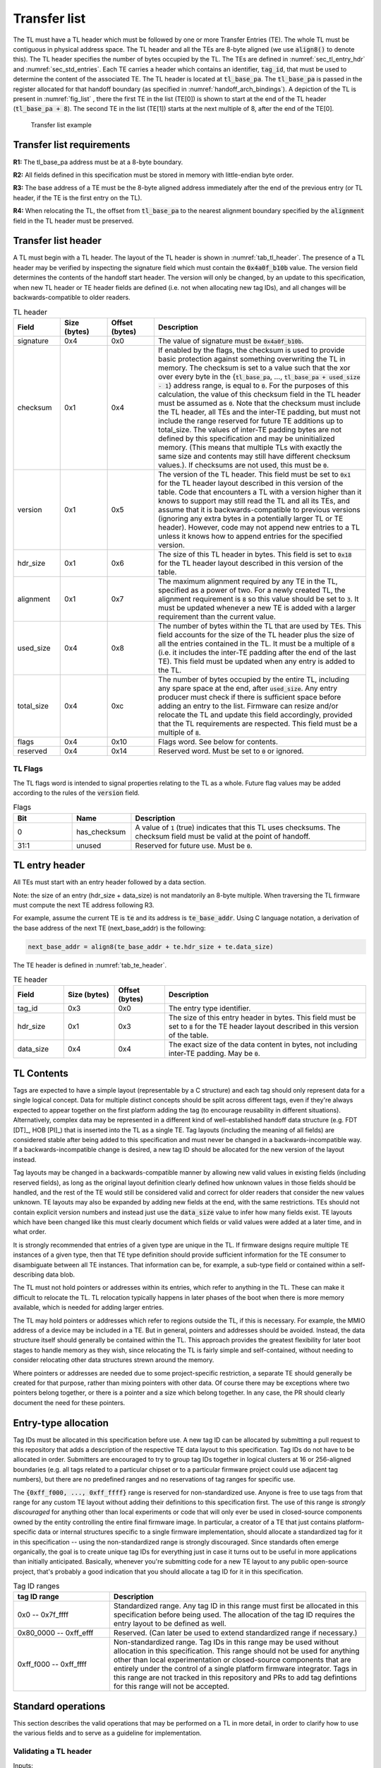 .. SPDX-License-Identifier: CC-BY-SA-4.0
.. SPDX-FileCopyrightText: Copyright The Firmware Handoff Specification Contributors

.. default-role:: code

.. _sec_tl:

Transfer list
=============

The TL must have a TL header which must be followed by one or more Transfer
Entries (TE). The whole TL must be contiguous in physical address space. The TL
header and all the TEs are 8-byte aligned (we use `align8()` to denote this).
The TL header specifies the number of bytes occupied by the
TL. The TEs are defined in :numref:`sec_tl_entry_hdr` and
:numref:`sec_std_entries`. Each TE carries a header which contains an
identifier, `tag_id`, that must be used to determine the content of the associated
TE. The TL header is located at `tl_base_pa`. The `tl_base_pa` is passed in the
register allocated for that handoff boundary (as specified in
:numref:`handoff_arch_bindings`). A
depiction of the TL is present in :numref:`fig_list` , there the first TE in
the list (TE[0]) is shown to start at the end of the TL header
(`tl_base_pa + 8`). The second TE in the list (TE[1]) starts at the next multiple
of 8, after the end of the TE[0].


.. _fig_list:
.. figure:: images/handoff_list_diagram.svg
   :alt: Transfer list example
   :scale: 85%

   Transfer list example

Transfer list requirements
--------------------------

**R1:** The tl_base_pa address must be at a 8-byte boundary.

**R2:** All fields defined in this specification must be stored in memory with little-endian byte order.

**R3:** The base address of a TE must be the 8-byte aligned address immediately after the end of the previous entry (or TL header, if the TE is the first entry on the TL).

**R4:** When relocating the TL, the offset from `tl_base_pa` to the nearest alignment boundary specified by the `alignment` field in the TL header must be preserved.

Transfer list header
--------------------

A TL must begin with a TL header. The layout of the TL header is shown in
:numref:`tab_tl_header`.  The presence of a TL header may be verified by
inspecting the signature field which must contain the `0x4a0f_b10b` value.  The
version field determines the contents of the handoff start header. The version
will only be changed, by an update to this specification, when new TL header or
TE header fields are defined (i.e. not when allocating new tag IDs), and all
changes will be backwards-compatible to older readers.

.. _tab_tl_header:
.. list-table:: TL header
   :widths: 2 2 2 9
   :header-rows: 1

   * - Field
     - Size (bytes)
     - Offset (bytes)
     - Description

   * - signature
     - 0x4
     - 0x0
     - The value of signature must be `0x4a0f_b10b`.

   * - checksum
     - 0x1
     - 0x4
     - If enabled by the flags, the checksum is used to provide basic protection against something overwriting the TL in memory. The checksum is set to a value such that the xor over every byte in the {`tl_base_pa`, …, `tl_base_pa + used_size - 1`} address range, is equal to `0`. For the purposes of this calculation, the value of this checksum field in the TL header must be assumed as `0`. Note that the checksum must include the TL header, all TEs and the inter-TE padding, but must not include the range reserved for future TE additions up to total_size. The values of inter-TE padding bytes are not defined by this specification and may be uninitialized memory. (This means that multiple TLs with exactly the same size and contents may still have different checksum values.). If checksums are not used, this must be `0`.

   * - version
     - 0x1
     - 0x5
     - The version of the TL header. This field must be set to |current_version| for the TL header layout described in this version of the table. Code that encounters a TL with a version higher than it knows to support may still read the TL and all its TEs, and assume that it is backwards-compatible to previous versions (ignoring any extra bytes in a potentially larger TL or TE header). However, code may not append new entries to a TL unless it knows how to append entries for the specified version.

   * - hdr_size
     - 0x1
     - 0x6
     - The size of this TL header in bytes. This field is set to `0x18` for the TL header layout described in this version of the table.

   * - alignment
     - 0x1
     - 0x7
     - The maximum alignment required by any TE in the TL, specified as a power of two. For a newly created TL, the alignment requirement is `8` so this value should be set to `3`. It must be updated whenever a new TE is added with a larger requirement than the current value.

   * - used_size
     - 0x4
     - 0x8
     - The number of bytes within the TL that are used by TEs. This field accounts for the size of the TL header plus the size of all the entries contained in the TL. It must be a multiple of `8` (i.e. it includes the inter-TE padding after the end of the last TE). This field must be updated when any entry is added to the TL.

   * - total_size
     - 0x4
     - 0xc
     - The number of bytes occupied by the entire TL, including any spare space at the end, after `used_size`. Any entry producer must check if there is sufficient space before adding an entry to the list. Firmware can resize and/or relocate the TL and update this field accordingly, provided that the TL requirements are respected. This field must be a multiple of `8`.

   * - flags
     - 0x4
     - 0x10
     - Flags word. See below for contents.

   * - reserved
     - 0x4
     - 0x14
     - Reserved word. Must be set to `0` or ignored.


TL Flags
^^^^^^^^

The TL flags word is intended to signal properties relating to the TL as a
whole. Future flag values may be added according to the rules of the `version`
field.

.. list-table:: Flags
   :widths: 2 2 8
   :header-rows: 1

   * - Bit
     - Name
     - Description

   * - 0
     - has_checksum
     - A value of `1` (true) indicates that this TL uses checksums. The checksum
       field must be valid at the point of handoff.

   * - 31:1
     - unused
     - Reserved for future use. Must be `0`.


.. _sec_tl_entry_hdr:

TL entry header
---------------

All TEs must start with an entry header followed by a data section.

Note: the size of an entry (hdr_size + data_size) is not mandatorily an 8-byte
multiple. When traversing the TL firmware must compute the next TE address following
R3.

For example, assume the current TE is `te` and its address is `te_base_addr`.  Using
C language notation, a derivation of the base address of the next TE
(next_base_addr) is the following:

.. code-block:: C

   next_base_addr = align8(te_base_addr + te.hdr_size + te.data_size)

The TE header is defined in :numref:`tab_te_header`.

.. _tab_te_header:

.. list-table:: TE header
   :widths: 2 2 2 8
   :header-rows: 1

   * - Field
     - Size (bytes)
     - Offset (bytes)
     - Description

   * - tag_id
     - 0x3
     - 0x0
     - The entry type identifier.

   * - hdr_size
     - 0x1
     - 0x3
     - The size of this entry header in bytes. This field must be set to `8` for the TE header layout described in this version of the table.

   * - data_size
     - 0x4
     - 0x4
     - The exact size of the data content in bytes, not including inter-TE padding. May be `0`.


TL Contents
-----------

Tags are expected to have a simple layout (representable by a C structure) and
each tag should only represent data for a single logical concept. Data for
multiple distinct concepts should be split across different tags, even if
they're always expected to appear together on the first platform adding the tag
(to encourage reusability in different situations). Alternatively, complex data
may be represented in a different kind of well-established handoff data
structure (e.g. FDT [DT]_, HOB [PI]_) that is inserted into the TL as a single
TE. Tag layouts (including the meaning of all
fields) are considered stable after being added to this specification and must
never be changed in a backwards-incompatible way. If a backwards-incompatible
change is desired, a new tag ID should be allocated for the new version of the
layout instead.

Tag layouts may be changed in a backwards-compatible manner by allowing new
valid values in existing fields (including reserved fields), as long as the
original layout definition clearly defined how unknown values in those fields
should be handled, and the rest of the TE would still be considered valid and
correct for older readers that consider the new values unknown. TE layouts may
also be expanded by adding new fields at the end, with the same restrictions.
TEs should not contain explicit version numbers and instead just use the
`data_size` value to infer how many fields exist. TE layouts which have been
changed like this must clearly document which fields or valid values were added
at a later time, and in what order.

It is strongly recommended that entries of a given type are
unique in the TL. If firmware designs require multiple TE instances of a given
type, then that TE type definition should provide sufficient information for
the TE consumer to disambiguate between all TE instances. That information can
be, for example, a sub-type field or contained within a self-describing data
blob.

The TL must not hold pointers or addresses within its entries, which refer to
anything in the TL. These can make it difficult to relocate the TL. TL
relocation typically happens in later phases of the boot when there is more
memory available, which is needed for adding larger entries.

The TL may hold pointers or addresses which refer to regions outside the TL, if
this is necessary. For example, the MMIO address of a device may be included in
a TE. But in general, pointers and addresses should be avoided. Instead, the
data structure itself should generally be contained within the TL. This approach
provides the greatest flexibility for later boot stages to handle memory as they
wish, since relocating the TL is fairly simple and self-contained, without
needing to consider relocating other data structures strewn around the memory.

Where pointers or addresses are needed due to some project-specific restriction,
a separate TE should generally be created for that purpose, rather than mixing
pointers with other data. Of course there may be exceptions where two pointers
belong together, or there is a pointer and a size which belong together. In any
case, the PR should clearly document the need for these pointers.


Entry-type allocation
---------------------

Tag IDs must be allocated in this specification before use. A new tag ID can be
allocated by submitting a pull request to this repository that adds a
description of the respective TE data layout to this specification. Tag IDs do
not have to be allocated in order. Submitters are encouraged to try to group
tag IDs together in logical clusters at 16 or 256-aligned boundaries (e.g. all
tags related to a particular chipset or to a particular firmware project could
use adjacent tag numbers), but there are no predefined ranges and no
reservations of tag ranges for specific use.

The `{0xff_f000, ..., 0xff_ffff}` range is reserved for non-standardized use.
Anyone is free to use tags from that range for any custom TE layout without
adding their definitions to this specification first. The use of this range is
*strongly discouraged* for anything other than local experiments or code that
will only ever be used in closed-source components owned by the entity
controlling the entire final firmware image. In particular, a creator of a TE
that just contains platform-specific data or internal structures specific to
a single firmware implementation, should allocate a standardized tag for it
in this specification -- using the non-standardized range is strongly
discouraged. Since standards often emerge organically, the goal is to
create unique tag IDs for everything just in case it turns out to be useful in
more applications than initially anticipated. Basically, whenever you're
submitting code for a new TE layout to any public open-source project, that's
probably a good indication that you should allocate a tag ID for it in this
specification.

.. _tab_tag_id_ranges:

.. list-table:: Tag ID ranges
   :widths: 3 8
   :header-rows: 1

   * - tag ID range
     - Description

   * - 0x0 -- 0x7f_ffff
     - Standardized range. Any tag ID in this range must first be allocated in this specification before being used. The allocation of the tag ID requires the entry layout to be defined as well.

   * - 0x80_0000 -- 0xff_efff
     - Reserved. (Can later be used to extend standardized range if necessary.)

   * - 0xff_f000 -- 0xff_ffff
     - Non-standardized range. Tag IDs in this range may be used without allocation in this specification. This range should not be used for anything other than local experimentation or closed-source components that are entirely under the control of a single platform firmware integrator. Tags in this range are not tracked in this repository and PRs to add tag defintions for this range will not be accepted.


.. _sec_operations:

Standard operations
-------------------

This section describes the valid operations that may be performed on a TL in
more detail, in order to clarify how to use the various fields and to serve as a
guideline for implementation.

Validating a TL header
^^^^^^^^^^^^^^^^^^^^^^

.. default-role:: code

Inputs:

- `tl_base_addr`: Base address of the existing TL.

#. Compare `tl.signature` (`tl_base_addr + 0x0`) to `0x4a0f_b10b`. On a mismatch,
   abort (this is not a valid TL).

#. Compare `tl.version` (`tl_base_addr + 0x5`) to the expected version
   (currently |current_version|). If there is an exact match, the TL is valid
   for all operations outlined in this section. If `tl.version` is larger, the
   TL is valid for reading but must not be modified or relocated. If
   `tl.version` is smaller, either abort or switch to code designed to
   interpret the respective previous version of this specification (note that
   the version number `0x0` is illegal and processing should always abort if it
   is found).

#. *(optional)* Check that `tl.used_size` (`tl_base_addr + 0x8`) is smaller or equal
   to `tl.total_size` (`tl_base_addr + 0xc`), and that `tl.total_size` is smaller or
   equal to the size of the total area reserved for the TL (if known). If not,
   abort (TL is corrupted).

#. *(optional)* If `has_checksum`, check that the xor of `tl.used_size` bytes
   starting at `tl_base_addr` is 0x0. If not, abort (TL is corrupted).

Reading a TL
^^^^^^^^^^^^

Inputs:

- `tl_base_addr`: Base address of the existing TL.

#. Calculate `te_base_addr` as `align8(tl_base_addr + tl.hdr_size)`. (Do not
   hardcode the value for `tl.hdr_size`!)

#. While `te_base_addr - tl_base_addr` is smaller or equal to `tl.used_size`:

   #. *(optional)* Check that `te_base_addr + te.hdr_size + te.data_size - tl_base_addr`
      is smaller or equal to `tl.used_size`, otherwise abort (the TL is corrupted).

   #. If `te.tag_id` (`te_base_addr + 0x0`) is a known tag, interpret the data
      at `te_base_addr + te.hdr_size` accordingly. (Do not hardcode the value
      for `te.hdr_size`, even for known tags!) Otherwise, ignore the tag and
      proceed with the next step.

   #. Add `align8(te.hdr_size + te.data_size)` to `te_base_addr`.

Adding a new TE
^^^^^^^^^^^^^^^

Inputs:

- `tl_base_addr`: Base address of the TL to add a TE to.
- `new_tag_id`: ID number of the tag for the new TE.
- `new_data_size`: Size in bytes of the data to be encapsulated in the TE.
- [data]: Data to be copied into the TE or generated on the fly.

#. *(optional)* Follow the steps in `Reading a TL`_ to look for a TE where
   `te.tag_id` is `0x0` (XFERLIST_VOID) and `te.data_size` is greater or equal
   to `new_data_size`. If found:

   #. Remember `te.data_size` as `old_void_data_size`.

   #. Use the `te_base_addr` of this tag for the rest of the operation.

   #. If `has_checksum`, xor the `align8(new_data_size + 0x8)` bytes starting at
      `te_base_addr` with `tl.checksum`.

   #. Skip the next step (step 2) with all its substeps.

#. Calculate `te_base_addr` as `tl_base_addr + tl.used_size`.

   #. If `tl.total_size - tl.used_size` is smaller than `align8(new_data_size + 0x8)`,
      abort (not enough room to add TE).

   #. If `has_checksum`, xor the 4 bytes from `tl_base_addr + 0x8` with
      `tl_base_addr + 0xc` from `tl.checksum`.

   #. Add `align8(new_data_size + 0x8)` to `tl.used_size`.

   #. If `has_checksum`, xor the 4 bytes from `tl_base_addr + 0x8` to
      `tl_base_addr + 0xc` with `tl.checksum`.

#. Set `te.tag_id` (`te_base_addr + 0x0`) to `new_tag_id`.

#. Set `te.hdr_size` (`te_base_addr + 0x3`) to `8`.

#. Set `te.data_size` (`te_base_addr + 0x4`) to `new_data_size`.

#. Copy or generate the TE data into `te_base_addr + 0x8`.

#. If `has_checksum`, xor the `align8(new_data_size + 0x8)` bytes starting at
   `te_base_addr` with `tl.checksum`.

#. If an existing XFERLIST_VOID TE was chosen to be overwritten in step 1, and
   `old_void_data_size - new_data_size` is greater or equal to `0x8`:

   #. Use `te_base_addr + align8(new_data_size + 0x8)` as the new `te_base_addr`
      for a new XFERLIST_VOID tag.

   #. If `has_checksum`, xor the 8 bytes from `te_base_addr` to
      `te_base_addr + 0x8` with `tl.checksum`.

   #. Set `te.tag_id` (`te_base_addr + 0x0`) to `0x0` (XFERLIST_VOID).

   #. Set `te.hdr_size` (`te_base_addr + 0x3`) to `0x8`.

   #. Set `te.data_size` (`te_base_addr + 0x4`) to
      `old_void_data_size - align8(new_data_size) - 0x8`.

   #. If `has_checksum`, xor the 8 bytes from `te_base_addr` to
      `te_base_addr + 0x8` with `tl.checksum`.

Adding a new TE with special data alignment requirement
^^^^^^^^^^^^^^^^^^^^^^^^^^^^^^^^^^^^^^^^^^^^^^^^^^^^^^^

Inputs:

- `tl_base_addr`: Base address of the TL to add a TE to.
- `new_tag_id`: ID number of the tag for the new TE.
- `new_alignment`: The alignment boundary as a power of `2` that the data must be aligned to.
- `new_data_size`: Size in bytes of the data to be encapsulated in the TE.
- [data]: Data to be copied into the TE or generated on the fly.

#. Calculate `alignment_mask` as `(1 << new_alignment) - 1`.

#. If `(tl_base_addr + tl.used_size + 0x8) & alignment_mask` is not `0x0`, follow the
   steps in `Adding a new TE`_ with the following inputs (bypass the option to
   overwrite an existing XFERLIST_VOID TE):

   #. `tl_base_addr` remains the same

   #. `new_tag_id` is `0x0` (XFERLIST_VOID)

   #. `new_data_size` is `(1 << new_alignment) - ((tl_base_addr + tl.used_size + 0x8) & alignment_mask) - 0x8`.

   #. No data (i.e. just don't touch the bytes that form the data portion for this TE).

#. Follow the steps in `Adding a new TE`_ with the original inputs (again bypass
   the option to overwrite an existing XFERLIST_VOID TE).

#. If `new_alignment` is larger than `tl.alignment`:

   #. If `has_checksum`, xor `tl.alignment` with `tl.checksum`.

   #. Set `tl.alignment` to `new_alignment`.

   #. If `has_checksum`, xor `tl.alignment` with `tl.checksum`.

Creating a TL
^^^^^^^^^^^^^

Inputs:

- `tl_base_addr`: Base address where to place the new TL.
- `available_size`: Available size in bytes to reserve for the TL after `tl_base_addr`.

#. Check that `available_size` is larger than `0x18` (the assumed `tl.hdr_size`), otherwise abort.

#. Set `tl.signature` (`tl_base_addr + 0x0`) to `0x4a0f_b10b`.

#. Set `tl.checksum` (`tl_base_addr + 0x4`) to `0x0` (for now).

#. Set `tl.version` (`tl_base_addr + 0x5`) to |current_version|.

#. Set `tl.hdr_size` (`tl_base_addr + 0x6`) to `0x18`.

#. Set `tl.alignment` (`tl_base_addr + 0x7`) to `0x3`.

#. Set `tl.used_size` (`tl_base_addr + 0x8`) to `0x18` (the assumed `tl.hdr_size`).

#. Set `tl.total_size` (`tl_base_addr + 0xc`) to `available_size`.

#. If checksums are to be used, set `tl.flags` (`tl_base_addr + 0x10`) to `1`,
   else `0`. This is the value of `has_checksum`.

#. If `has_checksum`, calculate the checksum as the xor of all bytes from
   `tl_base_addr` to `tl_base_addr + tl.hdr_size`, and write the result to
   `tl.checksum`.

Relocating a TL
^^^^^^^^^^^^^^^

Inputs:

- `tl_base_addr`: Base address of the existing TL.
- `target_base`: Base address of the target region to relocate into.
- `target_size`: Size in bytes of the target region to relocate into.

#. Calculate `alignment_mask` as `(1 << tl.alignment) - 1`.

#. Calculate the current `alignment_offset` as `tl_base_addr & alignment_mask`.

#. Calculate `new_tl_base` as `(target_base & ~alignment_mask) + alignment_offset`.

#. If `new_tl_base` is below `target_base`, add `alignment_mask + 1` to `new_tl_base`.

#. If `new_tl_base - target_base + tl.used_size` is larger than `target_size`, abort
   (not enough space to relocate).

#. Copy `tl.used_size` bytes from `tl_base_addr` to `new_tl_base`.

#. If `has_checksum`, xor the the 4 bytes from `new_tl_base + 0xc`
   to `new_tl_base + 0x10` with `tl.checksum` (`new_tl_base + 0x4`).

#. Set `tl.total_size` (`new_tl_base + 0xc`) to `target_size - (new_tl_base - target_base)`.

#. If `has_checksum`, xor the 4 bytes from `new_tl_base + 0xc` to
   `new_tl_base + 0x10` with `tl.checksum` (`new_tl_base + 0x4`).


.. _sec_std_entries:

Standard transfer entries
-------------------------

The following entry types are currently defined:

- empty entry: tag_id = `0`  (:numref:`void_entry`).
- fdt entry: tag_id = `1`  (:numref:`fdt_entry`).
- single HOB block entry: tag_id = `2` (:numref:`hob_block_entry`).
- HOB list entry: tag_id = `3` (:numref:`hob_list_entry`).
- ACPI table aggregate entry: tag_id = `4` (:numref:`acpi_aggr_entry`).
- TPM event log entry: tag_id = `5` (:numref:`tpm_evlog_entry`).
- TPM CRB base entry: tag_id = `6` (:numref:`tpm_crb_base_entry`).
- Entries related to Trusted Firmware (:numref:`tf_entries`).

.. _void_entry:

Empty entry layout (XFERLIST_VOID)
^^^^^^^^^^^^^^^^^^^^^^^^^^^^^^^^^^

The empty or void entry should not contain any information to be consumed by any firmware stage.
The intent of the void entry type is to remove information from the list without needing to
relocate subsequent entries, or to create padding for entries that require a specific alignment.
Void entries may be freely overwritten with new TEs, provided the resulting TL remains valid
(i.e. a void entry can only be overwritten by a TE of equal or smaller size; if the size is more
than 8 bytes smaller, a new void entry must be created behind the new TE to cover the remaining
space up to the next TE).

.. _tab_void:
.. list-table:: Empty type layout
   :widths: 2 2 2 8
   :header-rows: 1

   * - Field
     - Size (bytes)
     - Offset (bytes)
     - Description

   * - tag_id
     - 0x3
     - 0x0
     - The tag_id field must be set to `0`.

   * - hdr_size
     - 0x1
     - 0x3
     - |hdr_size_desc|

   * - data_size
     - 0x4
     - 0x4
     - The size of the void space in bytes. May be `0`. For XFERLIST_VOID,
       data_size *MUST* be a multiple of `8` (i.e. there must be no space left to
       inter-TE padding after this TE).

   * - void_data
     - data_size
     - hdr_size
     - Void content


.. _fdt_entry:

FDT entry layout (XFERLIST_FDT)
^^^^^^^^^^^^^^^^^^^^^^^^^^^^^^^

The fdt is defined in [DT]_. The FDT TE contains the fdt in the data section.
The intent of the FDT entry is to carry the hardware description devicetree in
the flattened devicetree (FDT) [DT]_ representation.

.. _tab_fdt:
.. list-table:: FDT type layout
   :widths: 2 2 2 8
   :header-rows: 1

   * - Field
     - Size (bytes)
     - Offset (bytes)
     - Description

   * - tag_id
     - 0x3
     - 0x0
     - The tag_id field must be set to `1`.

   * - hdr_size
     - 0x1
     - 0x3
     - |hdr_size_desc|

   * - data_size
     - 0x4
     - 0x4
     - The size of the FDT in bytes.

   * - fdt
     - data_size
     - hdr_size
     - The fdt field contains the hardware description fdt.


.. _hob_block_entry:

HOB block entry layout (XFERLIST_HOB_B)
^^^^^^^^^^^^^^^^^^^^^^^^^^^^^^^^^^^^^^^

The HOB is defined in [PI]_. This entry type encapsulates a single HOB block.
The intent of the HOB block entry is to hold a single HOB block. A complete HOB
list can then be constructed, by a receiver, by obtaining all the HOB blocks in
the TL and following the HOB list requirements defined in [PI]_.

.. _tab_hob_block:
.. list-table:: HOB block type layout
   :widths: 2 2 2 8
   :header-rows: 1

   * - Field
     - Size (bytes)
     - Offset (bytes)
     - Description

   * - tag_id
     - 0x3
     - 0x0
     - The tag_id field must be set to `2`.

   * - hdr_size
     - 0x1
     - 0x3
     - |hdr_size_desc|

   * - data_size
     - 0x4
     - 0x4
     - The size of the HOB block in bytes.

   * - hob_block
     - data_size
     - hdr_size
     - Holds a single HOB block.


.. _hob_list_entry:

HOB list entry layout (XFERLIST_HOB_L)
^^^^^^^^^^^^^^^^^^^^^^^^^^^^^^^^^^^^^^

The HOB list is defined in [PI]_. The HOB list starts with a PHIT block and can
contain an arbitrary number of HOB blocks. This entry type encapsulates a
complete HOB list.  An enclosed HOB list must respect the HOB list constraints
specified in [PI]_.

.. _tab_hob_list:
.. list-table:: HOB list type layout
   :widths: 2 2 2 8
   :header-rows: 1

   * - Field
     - Size (bytes)
     - Offset (bytes)
     - Description

   * - tag_id
     - 0x3
     - 0x0
     - The tag_id field must be set to `3`.

   * - hdr_size
     - 0x1
     - 0x3
     - |hdr_size_desc|

   * - data_size
     - 0x4
     - 0x4
     - The size of the HOB list in bytes.

   * - hob_list
     - data_size
     - hdr_size
     - Holds a complete HOB list.


.. _acpi_aggr_entry:

ACPI table aggregate entry layout (XFERLIST_ACPI_AGGR)
^^^^^^^^^^^^^^^^^^^^^^^^^^^^^^^^^^^^^^^^^^^^^^^^^^^^^^

This entry type holds one or more ACPI tables. The first table must start at
offset `hdr_size` from the start of the entry. Since ACPI tables usually have an
alignment requirement larger than 8, writers may first need to create an
XFERLIST_VOID padding entry so that the subsequent `te_base_addr + te.hdr_size`
will be correctly aligned. Any subsequent ACPI tables must be located at the
next 16-byte alligned address following the preceding ACPI table. Note that each
ACPI table has a `Length` field in the ACPI table header [ACPI]_, which must be
used to determine the end of the ACPI table.  The `data_size` value must be set
such that the last ACPI table in this entry ends at offset
`hdr_size + data_size` from the start of the entry.

.. _tab_acpi_aggr:
.. list-table:: ACPI table aggregate type layout
   :widths: 2 2 2 8
   :header-rows: 1

   * - Field
     - Size (bytes)
     - Offset (bytes)
     - Description

   * - tag_id
     - 0x3
     - 0x0
     - The tag_id field must be set to `4`.

   * - hdr_size
     - 0x1
     - 0x3
     - |hdr_size_desc|

   * - data_size
     - 0x4
     - 0x4
     - The size of all included ACPI tables + padding in bytes.

   * - acpi_tables
     - data_size
     - hdr_size
     - One or more ACPI tables.


.. _tpm_evlog_entry:

TPM event log table entry layout (XFERLIST_EVLOG)
^^^^^^^^^^^^^^^^^^^^^^^^^^^^^^^^^^^^^^^^^^^^^^^^^
This entry type holds TPM-related information for a platform. The TPM event log
info is a region containing a TPM event log as defined by TCG EFI Protocol
Specification [TCG_EFI]_.

.. _tab_tpm_evlog:
.. list-table:: TPM event log type layout
   :widths: 2 2 4 8
   :header-rows: 1

   * - Field
     - Size (bytes)
     - Offset (bytes)
     - Description

   * - tag_id
     - 0x3
     - 0x0
     - The tag_id field must be set to `5`.

   * - hdr_size
     - 0x1
     - 0x3
     - |hdr_size_desc|

   * - data_size
     - 0x4
     - 0x4
     - The size of the event log in bytes + sizeof(flags) i.e. `0x4`.

   * - flags
     - 0x4
     - hdr_size
     - flags are intended to signal properties of this TE. Bit 0 is
       need_to_replay flag. Some firmware components may compute measurements
       to be extended into a TPM and add them to the TPM event log, but those
       components are unable  to access the TPM themselves. In this case, the
       component should set the "need_to_replay" flag so that the next
       component in the boot chain is aware that the PCRs have not been
       extended. A component with access to the TPM would replay the event log
       by reading each measurement recorded and extending it into the TPM. Once
       the measurements are extended into the TPM, then the "need_to_replay"
       flag must be cleared if the transfer list is passed to additional
       firmware components. Default value is `0`. Other bits should be set to
       zero.

   * - event_log
     - data_size - 0x4
     - hdr_size + 0x4
     - Holds a complete event log.


.. _tpm_crb_base_entry:

TPM CRB base address table entry layout (XFERLIST_TPM_CRB_BASE)
^^^^^^^^^^^^^^^^^^^^^^^^^^^^^^^^^^^^^^^^^^^^^^^^^^^^^^^^^^^^^^^
The CRB info defines the address of a region of memory that has been carved out
and reserved for use as a TPM Command Response Buffer interface.

.. _tab_tpm_crb_base:
.. list-table:: TPM CRB base type layout
   :widths: 4 2 4 8
   :header-rows: 1

   * - Field
     - Size (bytes)
     - Offset (bytes)
     - Description

   * - tag_id
     - 0x3
     - 0x0
     - The tag_id field must be set to `6`.

   * - hdr_size
     - 0x1
     - 0x3
     - |hdr_size_desc|

   * - data_size
     - 0x4
     - 0x4
     - This value should be set to `0xc`` i.e. `sizeof(crb_base_address) + sizeof(crb_size)`.

   * - crb_base_address
     - 0x8
     - hdr_size
     - The physical base address of a region of memory reserved for use as a
       TPM's Command Response Buffer region.

   * - crb_size
     - 0x4
     - hdr_size + 0x8
     - Size of CRB.


.. _tf_entries:

Entries related to Trusted Firmware
^^^^^^^^^^^^^^^^^^^^^^^^^^^^^^^^^^^

The following entry types are defined for Trusted Firmware projects,
including TF-A, OP-TEE and Hafnium:

**OP-TEE pageable part address entry layout (XFERLIST_OPTEE_PAGEABLE_PART_ADDR)**

This entry type holds the address of OP-TEE pageable part which is described in
[OPTEECore]_.
This address (of type 'uint64_t') is used when OPTEED (OP-TEE Dispatcher)
is the Secure Payload Dispatcher, indicating where to load the pageable image of
the OP-TEE OS.

.. _tab_optee_pageable_part_address:
.. list-table:: OP-TEE pageable part address type layout
   :widths: 2 2 2 8
   :header-rows: 1

   * - Field
     - Size (bytes)
     - Offset (bytes)
     - Description

   * - tag_id
     - 0x3
     - 0x0
     - The tag_id field must be set to `0x100`.

   * - hdr_size
     - 0x1
     - 0x3
     - |hdr_size_desc|

   * - data_size
     - 0x4
     - 0x4
     - The size (in bytes) of the address of OP-TEE pageable part which must be set to `8`.

   * - pp_addr
     - 0x8
     - hdr_size
     - Holds the address of OP-TEE pageable part

**DT formatted SPMC manifest entry layout (XFERLIST_DT_SPMC_MANIFEST)**

This entry type holds the SPMC (Secure Partition Manager Core) manifest image
which is in DT format [DT]_ and described in [SPMCATTR]_.
This manifest contains the SPMC attribute node consumed by the SPMD
(Secure Partition Manager Dispatcher) at boot time.
It may also contain some information for the SPMC implementation, to
initialize itself.

.. _tab_dt_spmc_manifest:
.. list-table:: DT formatted SPMC manifest type layout
   :widths: 2 2 2 8
   :header-rows: 1

   * - Field
     - Size (bytes)
     - Offset (bytes)
     - Description

   * - tag_id
     - 0x3
     - 0x0
     - The tag_id field must be set to `0x101`.

   * - hdr_size
     - 0x1
     - 0x3
     - |hdr_size_desc|

   * - data_size
     - 0x4
     - 0x4
     - The size of SPMC manifest in bytes.

   * - spmc_man
     - data_size
     - hdr_size
     - Holds a SPMC manifest image in DT format.

.. _64_bit_ep_info:

**AArch64 executable entry point information (XFERLIST_EXEC_EP_INFO64)**

This entry type holds the AArch64 variant of `entry_point_info`.
`entry_point_info` is a TF-A-specific data structure [TF_BL31]_ used to
represent the execution state of an image; that is, the state of general purpose
registers, PC, and SPSR.

This information is used by clients to setup the execution environment of
subsequent images. A concrete example is the execution of a bootloader such as
U-Boot in non-secure mode. In TF-A, the runtime firmware BL31 uses an
`entry_point_info` structure corresponding to the bootloader, to setup the
general and special purpose registers. Following conventions
outlined in :ref:`aarch64_receiver`, the general purpose registers consumed
by the bootloader contain the base addresses of the device tree, and transfer
list; along with the transfer list signature.

In practice, control might be transferred from BL31 to any combination of
software running in Secure, Non-Secure, or Realm modes.

.. _tab_entry_point_info:
.. list-table:: Entry point info type layout
   :widths: 2 5 2 6
   :header-rows: 1

   * - Field
     - Size (bytes)
     - Offset (bytes)
     - Description

   * - tag_id
     - 0x3
     - 0x0
     - The tag_id field must be set to `0x102`.

   * - hdr_size
     - 0x1
     - 0x3
     - |hdr_size_desc|

   * - data_size
     - 0x4
     - 0x4
     - Size of the `entry_point_info` structure in bytes.

   * - ep_info
     - `sizeof(entry_point_info)`
     - hdr_size
     - Holds a single `entry_point_info` structure.

**FF-A SP binary (XFERLIST_FFA_SP_BINARY)**

This entry holds a reference to an FF-A Secure Partition (SP) binary.

This TE type is for an SPMC implementation to identify which entry
relates to the SP's binary, such that it can install the binary and
hand-over execution.

.. _tab_ffa_sp_binary:
.. list-table:: An FF-A SP binary type layout
   :widths: 2 2 2 8
   :header-rows: 1

   * - Field
     - Size (bytes)
     - Offset (bytes)
     - Description

   * - tag_id
     - 0x3
     - 0x0
     - The tag_id field must be set to `0x103`.

   * - hdr_size
     - 0x1
     - 0x3
     - |hdr_size_desc|

   * - data_size
     - 0x4
     - 0x4
     - The size of the SP binary in bytes.

   * - ffa_sp_binary
     - data_size
     - hdr_size
     - Holds the FF-A SP binary.

.. _64_bit_mem_layout:

**Read-Write Memory Layout Entry Layout (XFERLIST_RW_MEM_LAYOUT64)**

This entry type holds a structure that describes the layout of a read-write
memory region.

For example, TF-A uses it to convey to BL2 the extent of memory it has available
to perform read-write operations on. BL2 maps the memory described by the layout
into its memory map during platform setup. If other memory types are required
(i.e. read-only memory) separate TE's should be defined.

.. _tab_rw_mem_layout:
.. list-table:: Layout for a RW memory layout entry
   :widths: 2 5 5 6
   :header-rows: 1

   * - Field
     - Size (bytes)
     - Offset (bytes)
     - Description

   * - tag_id
     - 0x3
     - 0x0
     - The tag_id field must be set to `0x104`.

   * - hdr_size
     - 0x1
     - 0x3
     - |hdr_size_desc|

   * - data_size
     - 0x4
     - 0x4
     - The size of the layout in bytes.

   * - addr
     - 0x8
     - hdr_size
     - The base address of the memory region.

   * - size
     - 0x8
     - hdr_size + 0x8
     - The size of the memory region.

**DT formatted FF-A manifest entry layout (XFERLIST_DT_FFA_MANIFEST)**

This entry type holds the FF-A manifest image whice is in DT format [DT]_,
as described in [TFAFFAMB]_.
This manifest contains the SP (Secure Partition) configuration, consumed
by the SPMC at boot time.

It may also contain some information to the SP itself.

.. _tab_dt_ffa_manifest:
.. list-table:: DT formatted FF-A manifest type layout
   :widths: 2 2 2 8
   :header-rows: 1

   * - Field
     - Size (bytes)
     - Offset (bytes)
     - Description

   * - tag_id
     - 0x3
     - 0x0
     - The tag_id field must be set to `0x106`.

   * - hdr_size
     - 0x1
     - 0x3
     - |hdr_size_desc|

   * - data_size
     - 0x4
     - 0x4
     - The size of FF-A manifest in bytes.

   * - ffa_manifest
     - data_size
     - hdr_size
     - Holds a FF-A manifest image in DT format.

**Mbed-TLS heap information (XFERLIST_MBEDTLS_HEAP_INFO)**

Specifies the location and size of a memory region, carved out for
stack-based memory allocation in Mbed-TLS. The buffer address and size are
passed to later stages for intialisation of Mbed-TLS.

.. _tab_mbedtls_heap_info:
.. list-table:: Mbed-TLS heap info type layout
   :widths: 4 2 4 8
   :header-rows: 1

   * - Field
     - Size (bytes)
     - Offset (bytes)
     - Description

   * - tag_id
     - 0x3
     - 0x0
     - The tag_id field must be set to `0x105`.

   * - hdr_size
     - 0x1
     - 0x3
     - |hdr_size_desc|

   * - data_size
     - 0x4
     - 0x4
     - This value should be set to `0x10`` i.e. `sizeof(heap_address) + sizeof(heap_size)`.

   * - heap_address
     - 0x8
     - hdr_size
     - The address of memory to be used as the heap.

   * - heap_size
     - 0x8
     - hdr_size + 0x8
     - Size of memory region.

**AArch32 executable entry point information (XFERLIST_EXEC_EP_INFO32)**

This entry type holds the 32-bit variant of the `entry_point_info`
structure.  `entry_point_info` is a TF-A-specific data structure [TF_BL31]_ used
to represent the execution state of an image; that is, the state of general
purpose registers, PC, and SPSR.

This information is used by clients to setup the execution environment of
subsequent images. It's usage is identical to the 64-bit form represented by
:ref:`XFERLIST_EXEC_EP_INFO64<64_bit_ep_info>`.

.. _tab_entry_point_info32:
.. list-table:: Entry point info type layout (32-bit variant)
   :widths: 2 3 3 6

   * - Field
     - Size (bytes)
     - Offset (bytes)
     - Description

   * - tag_id
     - 0x3
     - 0x0
     - The tag_id field must be set to `0x106`.

   * - hdr_size
     - 0x1
     - 0x3
     - |hdr_size_desc|

   * - data_size
     - 0x4
     - 0x4
     - Size of the `entry_point_info` structure in bytes.

   * - ep_info_hdr
     - 0x8
     - hdr_size
     - Header of type :ref:`param_header<tab_param_header>` containing structure
       version, size, and attributes.

   * - pc
     - 0x4
     - hdr_size + 0x4
     - Program counter (entry point into image).

   * - spsr
     - 0x4
     - hdr_size + 0x8
     - Saved Program Status Register.

   * - lr_svc
     - 0x4
     - hdr_size + 0xc
     - Link register.

   * - r0
     - 0x4
     - hdr_size + 0x10
     - Register R0.

   * - r1
     - 0x4
     - hdr_size + 0x14
     - Register R1.

   * - r2
     - 0x4
     - hdr_size + 0x18
     - Register R2.

The structures header contains an attributes field which is used to encode the image's
execution state (i.e., Secure, Non-Secure, or Realm).

.. _tab_param_header:
.. list-table::  Layout of ``param_header``.

   * - Field
     - Size (bytes)
     - Offset (bytes)
     - Description

   * - type
     - 0x1
     - 0x0
     - Type of the structure.

   * - version
     - 0x1
     - 0x1
     - Version of the structure.

   * - size
     - 0x2
     - 0x2
     - Size of the structure in bytes.

   * - attr
     - 0x4
     - 0x4
     - Structure attributes.

**Read-Write Memory Layout Entry Layout (XFERLIST_RW_MEM_LAYOUT32)**

This entry type holds the 32-bit variant of
:ref:`XFERLIST_RW_MEM_LAYOUT64<64_bit_mem_layout>`. It is a structure used to
describe the layout of a read-write memory region. TF-A utilizes this entry type
to notify BL2 of the available memory for read-write operations. Note, for other
memory types, such as read-only memory, distinct entries should be created.

.. _tab_rw_mem_layout32:
.. list-table:: Layout for a RW memory layout entry (32-bit variant)
   :widths: 2 5 5 6

   * - Field
     - Size (bytes)
     - Offset (bytes)
     - Description

   * - tag_id
     - 0x3
     - 0x0
     - The tag_id field must be set to `0x107`.

   * - hdr_size
     - 0x1
     - 0x3
     - |hdr_size_desc|

   * - data_size
     - 0x4
     - 0x4
     - The size of the layout in bytes.

   * - addr
     - 0x4
     - hdr_size
     - The 32-bit base address of the memory region.

   * - size
     - 0x4
     - hdr_size + 0x4
     - The size of the memory region.

.. |hdr_size_desc| replace:: The size of this entry header in bytes must be set to `8`.
.. |current_version| replace:: `0x1`
